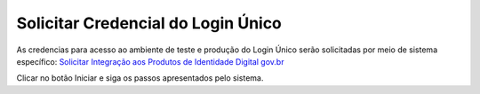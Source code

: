 ﻿Solicitar Credencial do Login Único
===================================

As credencias para acesso ao ambiente de teste e produção do Login Único serão solicitadas por meio de sistema específico: `Solicitar Integração aos Produtos de Identidade Digital gov.br`_

Clicar no botão Iniciar e siga os passos apresentados pelo sistema.

.. |site externo| image:: _images/site-ext.gif
.. _`Solicitar Integração aos Produtos de Identidade Digital gov.br`: https://www.gov.br/governodigital/pt-br/estrategias-e-governanca-digital/transformacao-digital/servico-de-integracao-aos-produtos-de-identidade-digital-gov.br
.. _`Sistema de acompanhamento de solicitações de credencial do Login Único` : https://solicitacao.servicos.gov.br/ 
.. _`assinador.iti.br` : https://assinador.iti.br
.. _`Modelo de Vídeo para Comprovar a Integração` : arquivos/exemplo_comprovacao_integracao.mp4           